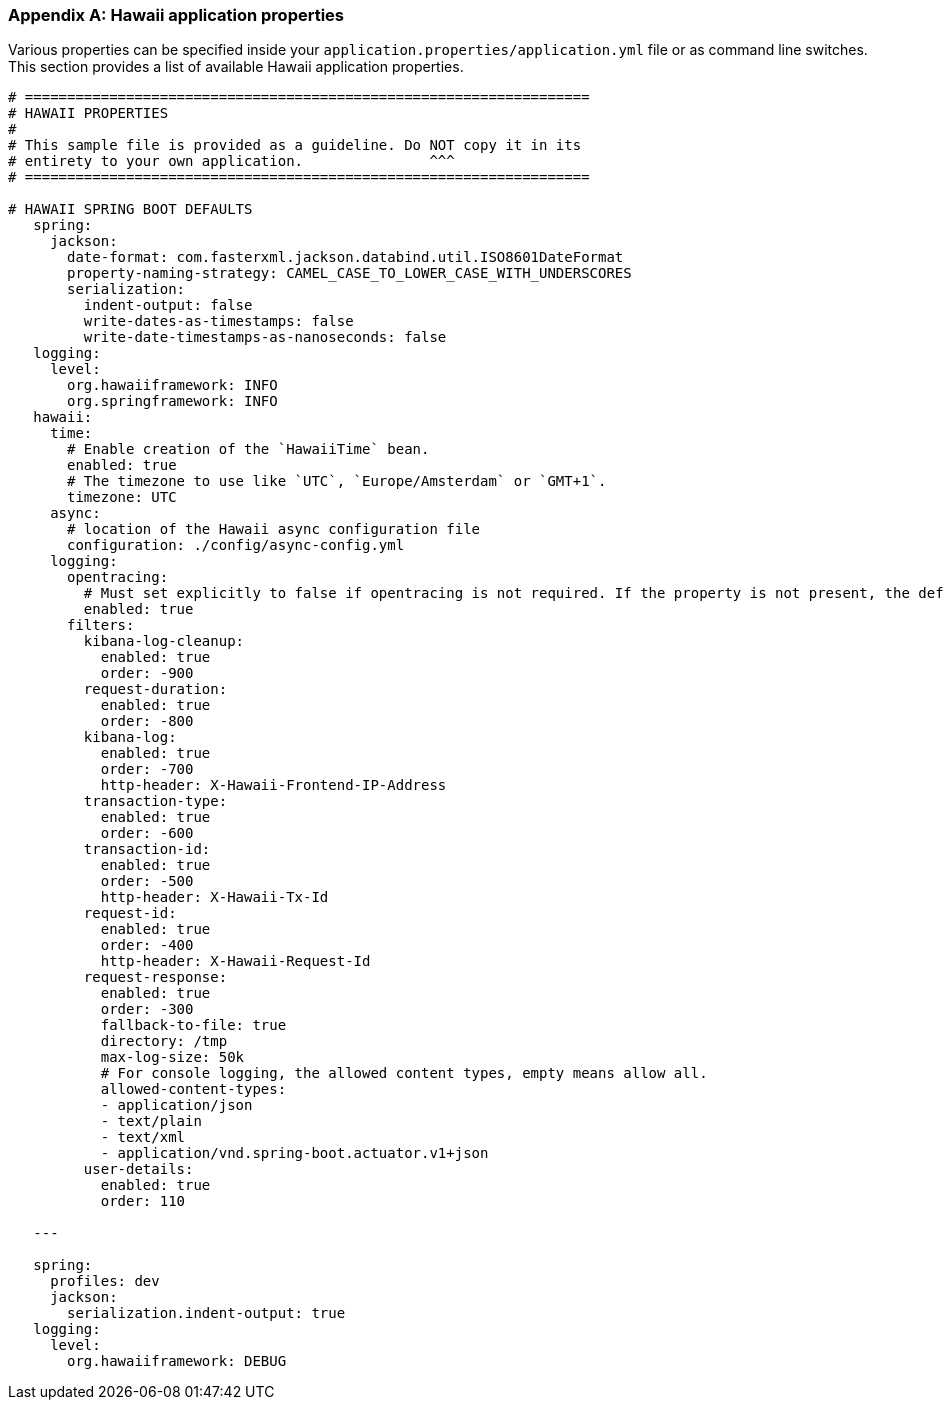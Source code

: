 [[appendix-hawaii-application-properties]]
[appendix]
=== Hawaii application properties

Various properties can be specified inside your `application.properties/application.yml` file or as command line switches.
This section provides a list of available Hawaii application properties.

[source%nowrap,properties,indent=0,subs="verbatim,attributes,macros"]
----
	# ===================================================================
	# HAWAII PROPERTIES
	#
	# This sample file is provided as a guideline. Do NOT copy it in its
	# entirety to your own application.               ^^^
	# ===================================================================

	# HAWAII SPRING BOOT DEFAULTS
    spring:
      jackson:
        date-format: com.fasterxml.jackson.databind.util.ISO8601DateFormat
        property-naming-strategy: CAMEL_CASE_TO_LOWER_CASE_WITH_UNDERSCORES
        serialization:
          indent-output: false
          write-dates-as-timestamps: false
          write-date-timestamps-as-nanoseconds: false
    logging:
      level:
        org.hawaiiframework: INFO
        org.springframework: INFO
    hawaii:
      time:
        # Enable creation of the `HawaiiTime` bean.
        enabled: true
        # The timezone to use like `UTC`, `Europe/Amsterdam` or `GMT+1`.
        timezone: UTC
      async:
        # location of the Hawaii async configuration file
        configuration: ./config/async-config.yml
      logging:
        opentracing:
          # Must set explicitly to false if opentracing is not required. If the property is not present, the default is "enabled = true".
          enabled: true
        filters:
          kibana-log-cleanup:
            enabled: true
            order: -900
          request-duration:
            enabled: true
            order: -800
          kibana-log:
            enabled: true
            order: -700
            http-header: X-Hawaii-Frontend-IP-Address
          transaction-type:
            enabled: true
            order: -600
          transaction-id:
            enabled: true
            order: -500
            http-header: X-Hawaii-Tx-Id
          request-id:
            enabled: true
            order: -400
            http-header: X-Hawaii-Request-Id
          request-response:
            enabled: true
            order: -300
            fallback-to-file: true
            directory: /tmp
            max-log-size: 50k
            # For console logging, the allowed content types, empty means allow all.
            allowed-content-types:
            - application/json
            - text/plain
            - text/xml
            - application/vnd.spring-boot.actuator.v1+json
          user-details:
            enabled: true
            order: 110

    ---

    spring:
      profiles: dev
      jackson:
        serialization.indent-output: true
    logging:
      level:
        org.hawaiiframework: DEBUG

----
